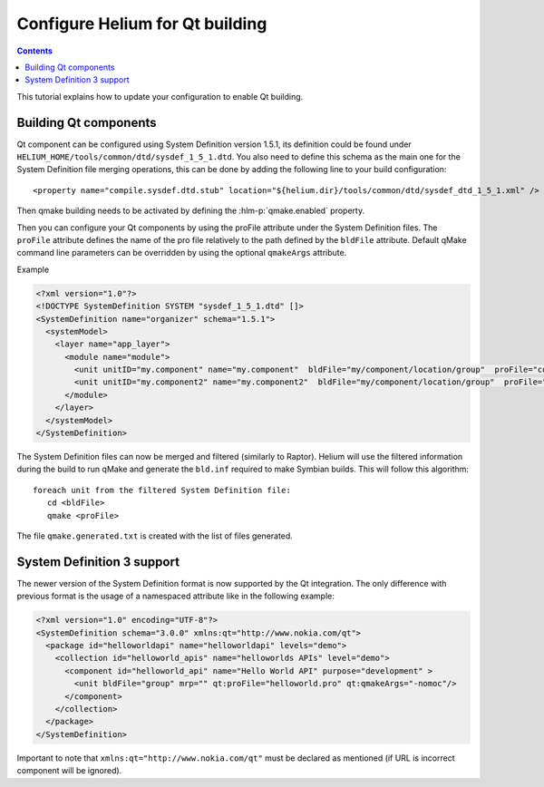 ..  ============================================================================ 
    Name        : qt_build.rst
    Part of     : Helium 
    
    Copyright (c) 2009 Nokia Corporation and/or its subsidiary(-ies).
    All rights reserved.
    This component and the accompanying materials are made available
    under the terms of the License "Eclipse Public License v1.0"
    which accompanies this distribution, and is available
    at the URL "http://www.eclipse.org/legal/epl-v10.html".
    
    Initial Contributors:
    Nokia Corporation - initial contribution.
    
    Contributors:
    
    Description:
    
    ============================================================================

.. index::
  module: How to create a ROM Image

################################
Configure Helium for Qt building
################################

.. contents::

This tutorial explains how to update your configuration to enable Qt building.


Building Qt components
======================

Qt component can be configured using System Definition version 1.5.1, its definition could be 
found under ``HELIUM_HOME/tools/common/dtd/sysdef_1_5_1.dtd``. You also need to define this schema as the 
main one for the System Definition file merging operations, this can be done by adding the following 
line to your build configuration::

    <property name="compile.sysdef.dtd.stub" location="${helium.dir}/tools/common/dtd/sysdef_dtd_1_5_1.xml" /> 

Then qmake building needs to be activated by defining the :hlm-p:`qmake.enabled` property. 
   
Then you can configure your Qt components by using the proFile attribute under the System Definition files.
The ``proFile`` attribute defines the name of the pro file relatively to the path defined by the ``bldFile`` attribute.
Default qMake command line parameters can be overridden by using the optional ``qmakeArgs`` attribute. 

Example

.. code-block:: xml
   
   <?xml version="1.0"?>
   <!DOCTYPE SystemDefinition SYSTEM "sysdef_1_5_1.dtd" []>
   <SystemDefinition name="organizer" schema="1.5.1">
     <systemModel>
       <layer name="app_layer">
         <module name="module">
           <unit unitID="my.component" name="my.component"  bldFile="my/component/location/group"  proFile="component.pro" mrp=""/>
           <unit unitID="my.component2" name="my.component2"  bldFile="my/component/location/group"  proFile="component.pro" qmakeArgs="-r" mrp=""/>
         </module>
       </layer>
     </systemModel>
   </SystemDefinition>
   

The System Definition files can now be merged and filtered (similarly to Raptor). Helium will use the filtered information
during the build to run qMake and generate the ``bld.inf`` required to make Symbian builds.
This will follow this algorithm::

   foreach unit from the filtered System Definition file:
      cd <bldFile>
      qmake <proFile>

The file ``qmake.generated.txt`` is created with the list of files generated.


System Definition 3 support
===========================

The newer version of the System Definition format is now supported by the Qt integration. The only difference with previous format is the
usage of a namespaced attribute like in the following example:

.. code-block:: xml

    <?xml version="1.0" encoding="UTF-8"?>
    <SystemDefinition schema="3.0.0" xmlns:qt="http://www.nokia.com/qt">
      <package id="helloworldapi" name="helloworldapi" levels="demo">
        <collection id="helloworld_apis" name="helloworlds APIs" level="demo">
          <component id="helloworld_api" name="Hello World API" purpose="development" >
            <unit bldFile="group" mrp="" qt:proFile="helloworld.pro" qt:qmakeArgs="-nomoc"/>
          </component>
        </collection>
      </package>
    </SystemDefinition>


Important to note that ``xmlns:qt="http://www.nokia.com/qt"`` must be declared as mentioned (if URL is incorrect component will be ignored).
